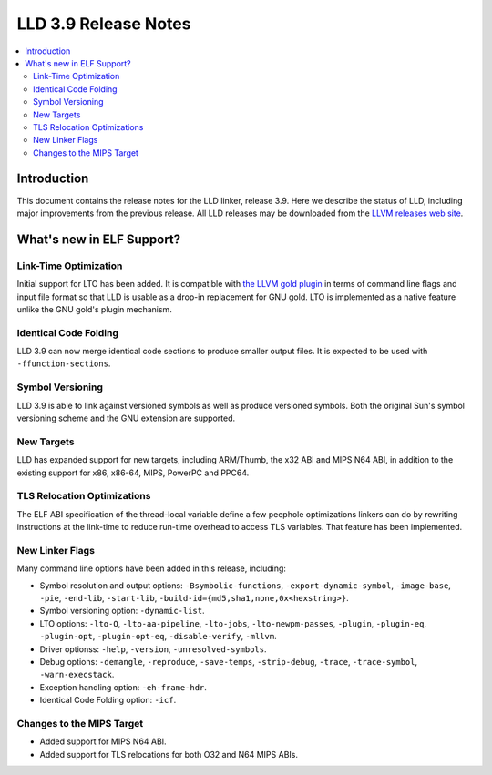 ======================
LLD 3.9 Release Notes
======================

.. contents::
    :local:

Introduction
============

This document contains the release notes for the LLD linker, release 3.9.
Here we describe the status of LLD, including major improvements
from the previous release. All LLD releases may be downloaded
from the `LLVM releases web site <http://llvm.org/releases/>`_.

What's new in ELF Support?
==========================

Link-Time Optimization
----------------------

Initial support for LTO has been added. It is compatible with
`the LLVM gold plugin <http://llvm.org/docs/GoldPlugin.html>`_ in terms of
command line flags and input file format so that LLD is usable as a
drop-in replacement for GNU gold. LTO is implemented as a native
feature unlike the GNU gold's plugin mechanism.

Identical Code Folding
----------------------

LLD 3.9 can now merge identical code sections to produce smaller
output files. It is expected to be used with ``-ffunction-sections``.

Symbol Versioning
-----------------

LLD 3.9 is able to link against versioned symbols as well as produce
versioned symbols. Both the original Sun's symbol versioning scheme
and the GNU extension are supported.

New Targets
-----------

LLD has expanded support for new targets, including ARM/Thumb, the x32
ABI and MIPS N64 ABI, in addition to the existing support for x86,
x86-64, MIPS, PowerPC and PPC64.

TLS Relocation Optimizations
----------------------------

The ELF ABI specification of the thread-local variable define a few
peephole optimizations linkers can do by rewriting instructions at the
link-time to reduce run-time overhead to access TLS variables. That
feature has been implemented.

New Linker Flags
----------------

Many command line options have been added in this release, including:

- Symbol resolution and output options: ``-Bsymbolic-functions``,
  ``-export-dynamic-symbol``, ``-image-base``, ``-pie``, ``-end-lib``,
  ``-start-lib``, ``-build-id={md5,sha1,none,0x<hexstring>}``.

- Symbol versioning option: ``-dynamic-list``.

- LTO options: ``-lto-O``, ``-lto-aa-pipeline``, ``-lto-jobs``,
  ``-lto-newpm-passes``, ``-plugin``, ``-plugin-eq``, ``-plugin-opt``,
  ``-plugin-opt-eq``, ``-disable-verify``, ``-mllvm``.

- Driver optionss: ``-help``, ``-version``, ``-unresolved-symbols``.

- Debug options: ``-demangle``, ``-reproduce``, ``-save-temps``,
  ``-strip-debug``, ``-trace``, ``-trace-symbol``,
  ``-warn-execstack``.

- Exception handling option: ``-eh-frame-hdr``.

- Identical Code Folding option: ``-icf``.

Changes to the MIPS Target
--------------------------

* Added support for MIPS N64 ABI.
* Added support for TLS relocations for both O32 and N64 MIPS ABIs.
